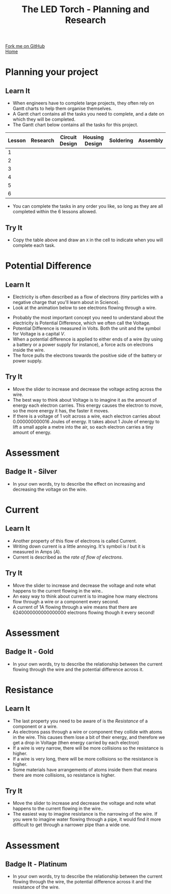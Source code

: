 #+STARTUP:indent
#+HTML_HEAD: <link rel="stylesheet" type="text/css" href="css/styles.css"/>
#+HTML_HEAD_EXTRA: <link href='http://fonts.googleapis.com/css?family=Ubuntu+Mono|Ubuntu' rel='stylesheet' type='text/css'>
#+OPTIONS: f:nil author:nil num:1 creator:nil timestamp:nil toc:nil
#+TITLE: The LED Torch - Planning and Research
#+AUTHOR: Marc Scott

#+BEGIN_HTML
<div class=ribbon>
<a href="https://github.com/MarcScott/7-SC-Torch">Fork me on GitHub</a>
</div>
#+END_HTML

#+BEGIN_HTML
<div class=ribbon2>
<a href="../index.html">Home</a>
</div>
#+END_HTML
* COMMENT Use as a template
:PROPERTIES:
:HTML_CONTAINER_CLASS: activity
:END:
** Learn It
:PROPERTIES:
:HTML_CONTAINER_CLASS: learn
:END:

** Research It
:PROPERTIES:
:HTML_CONTAINER_CLASS: research
:END:

** Design It
:PROPERTIES:
:HTML_CONTAINER_CLASS: design
:END:

** Build It
:PROPERTIES:
:HTML_CONTAINER_CLASS: build
:END:

** Test It
:PROPERTIES:
:HTML_CONTAINER_CLASS: test
:END:

** Run It
:PROPERTIES:
:HTML_CONTAINER_CLASS: run
:END:

** Document It
:PROPERTIES:
:HTML_CONTAINER_CLASS: document
:END:

** Code It
:PROPERTIES:
:HTML_CONTAINER_CLASS: code
:END:

** Program It
:PROPERTIES:
:HTML_CONTAINER_CLASS: program
:END:

** Try It
:PROPERTIES:
:HTML_CONTAINER_CLASS: try
:END:

** Badge It
:PROPERTIES:
:HTML_CONTAINER_CLASS: badge
:END:

** Save It
:PROPERTIES:
:HTML_CONTAINER_CLASS: save
:END:

* Planning your project
:PROPERTIES:
:HTML_CONTAINER_CLASS: activity
:END:
** Learn It
:PROPERTIES:
:HTML_CONTAINER_CLASS: learn
:END:
- When engineers have to complete large projects, they often rely on Gantt charts to help them organise themselves.
- A Gantt chart contains all the tasks you need to complete, and a date on which they will be completed.
- The Gantt chart below contains all the tasks for this project.
| Lesson | Research | Circuit Design | Housing Design | Soldering | Assembly |
|--------+----------+----------------+----------------+-----------+----------|
| 1      |          |                |                |           |          |
| 2      |          |                |                |           |          |
| 3      |          |                |                |           |          |
| 4      |          |                |                |           |          |
| 5      |          |                |                |           |          |
| 6      |          |                |                |           |          |
- You can complete the tasks in any order you like, so long as they are all completed within the 6 lessons allowed.
** Try It
:PROPERTIES:
:HTML_CONTAINER_CLASS: try
:END:
- Copy the table above and draw an =X= in the cell to indicate when you will complete each task.
* Potential Difference
:PROPERTIES:
:HTML_CONTAINER_CLASS: activity
:END:
** Learn It
:PROPERTIES:
:HTML_CONTAINER_CLASS: learn
:END:
[[https://upload.wikimedia.org/wikipedia/commons/e/e6/Resistor.jpg]]
- Electricity is often described as a flow of electrons (tiny particles with a negative charge that you'll learn about in Science).
- Look at the animation below to see electrons flowing through a wire.
#+BEGIN_HTML
<object data="js/electrons1.html" width='600px' height='300px'></object>
#+END_HTML
- Probably the most important concept you need to understand about the electricity is Potential Difference, which we often call the Voltage.
- Potential Difference is measured in Volts. Both the unit and the symbol for Voltage is a capital /V/.
- When a potential difference is applied to either ends of a wire (by using a battery or a power supply for instance), a force acts on electrons inside the wire.
- The force pulls the electrons towards the positive side of the battery or power supply.

** Try It
:PROPERTIES:
:HTML_CONTAINER_CLASS: try
:END:
#+BEGIN_HTML
<object data="js/electrons2.html" width='600px' height='300px'></object>
#+END_HTML
- Move the slider to increase and decrease the voltage acting across the wire.
- The best way to think about Voltage is to imagine it as the amount of energy each electron carries. This energy causes the electron to move, so the more energy it has, the faster it moves.
- If there is a voltage of 1 volt across a wire, each electron carries about 0.000000000016 Joules of energy. It takes about 1 Joule of energy to lift a small apple a metre into the air, so each electron carries a tiny amount of energy.
* Assessment
:PROPERTIES:
:HTML_CONTAINER_CLASS: activity
:END:
** Badge It - Silver
:PROPERTIES:
:HTML_CONTAINER_CLASS: badge
:END:      
- In your own words, try to describe the effect on increasing and decreasing the voltage on the wire.
* Current
:PROPERTIES:
:HTML_CONTAINER_CLASS: activity
:END:
** Learn It
:PROPERTIES:
:HTML_CONTAINER_CLASS: learn
:END:
- Another property of this flow of electrons is called Current.
- Writing down current is a little annoying. It's symbol is /I/ but it is measured in Amps (/A/).
- Current is described as the /rate of flow of electrons/.
** Try It
:PROPERTIES:
:HTML_CONTAINER_CLASS: try
:END:
#+BEGIN_HTML
<object data="js/electrons3.html" width='600px' height='300px'></object>
#+END_HTML
- Move the slider to increase and decrease the voltage and note what happens to the current flowing in the wire..
- An easy way to think about current is to imagine how many electrons flow through a wire or a component every second.
- A current of 1A flowing through a wire means that there are 6240000000000000000 electrons flowing though it every second!
* Assessment
:PROPERTIES:
:HTML_CONTAINER_CLASS: activity
:END:
** Badge It - Gold
:PROPERTIES:
:HTML_CONTAINER_CLASS: badge
:END:      
- In your own words, try to describe the relationship between the current flowing through the wire and the potential difference across it.
* Resistance
:PROPERTIES:
:HTML_CONTAINER_CLASS: activity
:END:
** Learn It
:PROPERTIES:
:HTML_CONTAINER_CLASS: learn
:END:
- The last property you need to be aware of is the /Resistance/ of a component or a wire.
- As electrons pass through a wire or component they collide with atoms in the wire. This causes them lose a bit of their energy, and therefore we get a drop in Voltage (then energy carried by each electron)
- If a wire is very narrow, there will be more collisions so the resistance is higher.
- If a wire is very long, there will be more collisions so the resistance is higher.
- Some materials have arrangements of atoms inside them that means there are more collisions, so resistance is higher.
** Try It
:PROPERTIES:
:HTML_CONTAINER_CLASS: try
:END:
#+BEGIN_HTML
<object data="js/electrons4.html" width='600px' height='300px'></object>
#+END_HTML
- Move the slider to increase and decrease the voltage and note what happens to the current flowing in the wire..
- The easiest way to imagine resistance is the narrowing of the wire. If you were to imagine water flowing through a pipe, it would find it more difficult to get through a narrower pipe than a wide one.
* Assessment
:PROPERTIES:
:HTML_CONTAINER_CLASS: activity
:END:
** Badge It - Platinum
:PROPERTIES:
:HTML_CONTAINER_CLASS: badge
:END:      
- In your own words, try to describe the relationship between the current flowing through the wire, the potential difference across it and the resistance of the wire.
